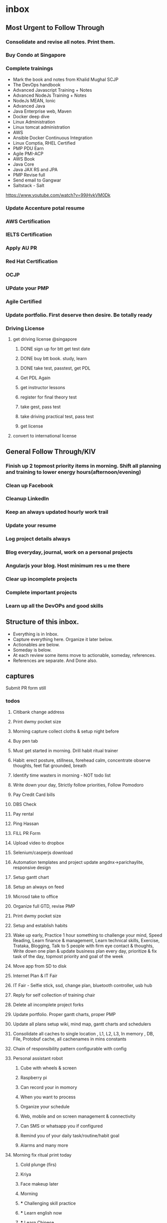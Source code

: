 * inbox

** Most Urgent to Follow Through

*** Consolidate and revise all notes. Print them.

*** Buy Condo at Singapore

*** Complete trainings
- Mark the book and notes from Khalid Mughal SCJP
- The DevOps handbook
- Advanced Javascript Training + Notes
- Advanced NodeJs Training + Notes
- NodeJs MEAN, Ionic
- Advanced Java
- Java Enterprise web, Maven
- Docker deep dive
- Linux Administration
- Linux tomcat administration
- AWS
- Ansible Docker Continuous Integration
- Linux Comptia, RHEL Certified
- PMP PDU Earn
- Agile PMI-ACP
- AWS Book
- Java Core
- Java JAX RS and JPA
- PMP Revise full
- Send email to Gangwar
- Saltstack - Salt
https://www.youtube.com/watch?v=99jHvkVM0Dk

*** Update Accenture potal resume
*** AWS Certification

*** IELTS Certification

*** Apply AU PR

*** Red Hat Certification

*** OCJP

*** UPdate your PMP

*** Agile Certified

*** Update portfolio. First deserve then desire. Be totally ready
*** Driving License
**** get driving license @singapore
***** DONE sign up for btt get test date
***** DONE buy btt book. study, learn
***** DONE take test, passtest, get PDL
***** Get PDL Again
***** get instructor lessons
***** register for final theory test
***** take gest, pass test
***** take driving practical test, pass test
***** get license
**** convert to international license



** General Follow Through/KIV

*** Finish up 2 topmost priority items in morning. Shift all planning and training to lower energy hours(afternoon/evening)
*** Clean up Facebook

*** Cleanup LinkedIn

*** Keep an always updated hourly work trail

*** Update your resume

*** Log project details always

*** Blog everyday, journal, work on a personal projects
*** Angularjs your blog. Host minimum res u me there

*** Clear up incomplete projects

*** Complete important projects

*** Learn up all the DevOPs and good skills



** Structure of this inbox.
  - Everything is in Inbox.
  - Capture everything here. Organize it later below.
  - Actionables are below.
  - Someday is below.
  - At each review some items move to actionable, someday, references.
  - References are separate. And Done also.
  

** captures



**** Submit PR form still

*** todos
**** Citibank change address 

**** Print dwmy pocket size 

**** Morning capture collect cloths & setup night before 

**** Buy pen tab  

**** Must get started in morning. Drill habit ritual trainer 

**** Habit: erect posture, stillness, forehead calm, concentrate observe thoughts, feet flat grounded, breath 

**** Identify time wasters in morning - NOT todo list 

**** Write down your day, Strictly follow priorities, Follow Pomodoro 

**** Pay Credit Card bills 

**** DBS Check 

**** Pay rental 

**** Ping Hassan 

**** FILL PR Form 

**** Upload video to dropbox 

**** Selenium/casperjs download 

**** Automation templates and project update  angdnx->parichaylite, responsive design 

**** Setup gantt chart 

**** Setup an always on feed 

**** Microsd take to office 

**** Organize full GTD, revise PMP 

**** Print dwmy pocket size 

**** Setup and establish habits 

**** Wake up early, Practice 1 hour something to challenge your mind, Speed Reading, Learn finance & management, Learn technical skills, Exercise, Trataka, Blogging, Talk to 5 people with firm eye contact & thoughts, Write down one plan & update business plan every day, prioritize & fix task of the day, topmost priority and goal of the week 

**** Move app from SD to disk 

**** Internet Plan & IT Fair 

**** IT Fair - Selfie stick, ssd, change plan, bluetooth controller, usb hub 

**** Reply for self collection of training chair 

**** Delete all incomplete project forks 

**** Update portfolio. Proper gantt charts, proper PMP 

**** Update all plans setup wiki, mind map, gantt charts and schedulers 

**** Consolidate all caches to single location , L1, L2, L3, In memory , DB, File, Protobuf cache, all cachenames in mins constants 

**** Chain of responsibility pattern configurable with config 

**** Personal assistant robot 

*****  Cube with wheels & screen 

*****  Raspberry pi 

*****  Can record your in momory 

*****  When you want to process 

*****  Organize your schedule 

*****  Web, mobile and on screen management & connectivity 

*****  Can SMS or whatsapp you if configured 

*****  Remind you of your daily task/routine/habit goal 

*****  Alarms and many more 

**** Morning fix ritual print today 

*****  Cold plunge (firs) 

*****  Kriya 

*****  Face makeup later 

*****  Morning  

*****  *** Challenging skill practice 

*****  *** Learn english now 

*****  *** Learn Chinese 

*****  Plan for personal project 

*****  Plan for office project 

*****  Plan for Urgent activities 

*****  Plan for errands you're gonna run today 

*****  GTD review 

*****  Topmost Priority 10 tasks of the day 

*****  Must -> eye contact, fixed gaze, forehead calm, still 

*****  All Business create action words 

*****  Learn business & investment 

*****  Fix schedules for Plan->Do->Check->Act 

*****  Office work -> Plan, Schedule, Do, Act 

*****  Plan email replies before typing, Draft, send 

*****  Explore Knowledge areas 

*****  Revise Pomodoro Day review 

*****  Once a day revise one good stuff/knowledge  

*****  Once a day work one big project 

*****  Finish 1 Book a week - skim 

**** errands
***** Print full next action list, start working, keep ticking it

***** [#A] Complete parichaylite project, blog
***** [#A] Learn linux admin, shell script, apache admin
***** [#A] Get SCJP Certified
***** [#E] Complete NANT video
***** [#A] Complete Python Django project
***** [#B] Complete nodejs project

***** Morning ritual
***** Raspserv for emacs VM

***** Fridge shelves

***** Headphones case

***** Ipod mini headphones

***** Laptop


***** DBS Cashline charges $80 call to DBS, check previous card charges, close cards
***** Review complete plan setup and print full
***** Print Daily reference, Keep in View list
***** Remember everyday till you are with these people

***** Aircon service 

***** Ipod mini headphones

***** Laptop

** xamarin xplat apps

** parichaylite

** all tutes

** MGW MY WebeApi and Angular interface

- Convert all the major modules to Json API, (add swagger if needed)
- Angularjs front end app
  - Use mimsgatewayapp
  - prefereably typescript
  - keep the module separate
  - ng controller hosts the front end only
  - print methods to call the api and print based on print templates
  - bootstrap mobile first
  - Major is lhs revamp and  SERP, MONOgraph, PIL pages.
  - Widget layouts can be chosen & configure to select modules.

- random capture on inbox. don't try to do all the organization here

- kuhu's water tub

- think thoroughly once and establish it well. saves time in long run

- Next action list for MGW MY Sprint

  - Reduce every task to 20 minutes slots

  - Collect all the templates that contain the method

  - Target the templates one by one

  - Setup Vnext

** http://members.optusnet.com.au/~charles57/GTD/gtd_workflow.html
** Checklists
*** Daily
**** A.M.
- wake up before 5:30 AM. Start your day like a winner. Be highly self desciplined.
- mobilize your body
- Gather
- Get out of the bathroom in Maximum 20 minutes flat.
- Complete your 90 minute high performance pomodoro in morning


- Wake up before 5:30 AM. Start your day like a winner. Be highly self desciplined.
- Wash face splash Eyes. Stretching for max 5 minutes.
- Collect: towel, soap, shampoo, toothbrush, toothpaste, facewash, dettol.
- Get Out of Bathroom in maximum 20 minutes. Don't waste your time in bathroom and in getting ready.
- Nature's call, wash face, hair, bath, wash face.OUT
- Face cream. Get ready.
- Kriya, Jal
- Collect: underwear, shirt , pants, belt, hair gel + blowdry hair
- Collect: mobile, IDs, Keys, Purse/Wallet, Specs
- Collect: kada, watch, socks, hanky, tissues
- Do: Breakfast, Vitamins/supplements
- Read news, mark for long study.  Technical, Business, World News.
- Reading pomodoro.

- Morning Ritual
  - Wide awake before 5:30 AM:
  - Wash face splash Eyes:
  - Stretching for 5 minutes:
  - Water:
  - Nature's Call(max 10 min):
  - Brush:
  - Bath 10min:
  - Face cream get ready in 5 min:
  - Kriya (30-40 min):
  - Ready for office: 5 min (underwear, shirt , pants, belt, hair gel + blowdry hair, mobile, ID, Key, Purse, Specs, kada, watch, socks, hanky, tissue, vitamins)
  - Breakfast: 10 min
  - B. Complex/Vitamin C/Fish oil:
  - Travel to office: ~65 min

- Finish up 2 topmost priority items in morning. Shift all planning and training to lower energy hours(afternoon/evening)
- Practice 1 hour something to challenge your mind, 
- Speed Reading, 
- Learn finance & management, 
- Learn technical skills, 
- Exercise, 
- Trataka, 
- Blogging, 
- Talk to 5 people with firm eye contact & thoughts, 
- Write down one plan & update business plan every day, 
- Plan your day, pen it down
  - task of the day
  - topmost priorities
  - goal of the week 


- Reading pomodoro
  - Steps
    - Scanning
    - Skimming
    - Deep Diving
    - Tip Tapping
  - Techniques
    - Eye Span
    - Flash cognition
    - Observe the thought
    - Watchout action words. Picture & move fast.
- tech update 20 Min.
  - Skim through feedly
  - Skim through News
- learn new tech
  - Watch video. Make notes
  - Implement
- practice
- revise
**** P.M.

***** Evening ritual
      - Wash Face
      - Shave/Trim Hair
      - Wash Head
      - Bath
      - Hair Oil
      - Wash Face, Hands
      - Kriya
      - Dinner
      - Play with Kuhu
      - Learn/Read something new 30min.
      - Write to Journal & Blog

**** During the Day
     - Sit upright. Walk proactive. Speak assertive. Spine erect.
     - Trataka (Stillness. Watch the mind. Watch the breath.)
     - Radiate confidence, assertiveness, command and success
     - Be action oriented, results producing, outcome focussed. Achieve your goals on day to day basis. Don't waste your life in only getting ready all the time.
     - Reveiw all tech news
     - Speed reading pomodoro
     - Focus training pomodoro
     - Learn something new today for 1 hr.
     - Converse minimum 3 people & min. 5 minutes with fixed eye contact
     - Journal & Blog
     - Wash cloths. Put cloths to dry

*** Weekly


**** Sunday

- Iron cloths
- Revise one core technical skill complete
- Read
- Learn something new
- Practice something new. Make notes.

**** Monday

**** Tuesday

**** Wednesday

**** Thursday

**** Friday




*** Monthly


** DWMY Checklist
*** Daily
**** AM
***** Checklist
 Wake up before 6 AM. Start your day like a winner. Be highly self desciplined.
 Wash face splash Eyes. Stretching for max 5 minutes.
 Get Out of Bathroom in maximum 20 minutes.
 Nature's call, wash face, hair, bath, wash face.OUT
 Face cream. Get ready.
 Kriya
 Jal
 Dress for success. Look more su. underwear, shirt , pants, belt, hair gel + blowdry hair
 mobile, IDs, Keys, Purse/Wallet, Specs
  kada, watch, socks, hanky, tissues
 Breakfast, Vitamins/supplements
 Read news, mark for long study.  Technical, Business, World News.
 Reading pomodoro.

*** If this then that rules list
** DWMY Compiled
*** Daily
**** AM
- Wake up 5:00 AM. Just get up from bed. Do something stimulating.
- Start your day like a winner. Be highly self desciplined.
- Concentrate on the experience of life. Blink only if you have to. Do only this - still & firm.
- Wash face. Splash eyes. Drink water.
- Get Out of Bathroom in maximum 20 minutes.
- Take a cold plunge as early as possible. 
- Nature's call(defer it if takes more than 10 minutes), wash face, hair, bath, wash face.OUT
- Was Face. Cream. Get ready.
- Kriya, Jal
- underwear, shirt , pants, belt, hair gel + blowdry hair
- mobile, IDs, Keys, Purse/Wallet, Specs
- kada, watch, socks, hanky, tissues
- Breakfast, Vitamins/supplements
- First half of the day is most important, do not waste any minute. Get into work mindset ASAP.
- Practice/learn/read 1 hour something to challenge your mind. Mathematics. Or something that stretches your mind.
  - Mathematics
  - English or other language
  - Something very technical or requiring decision.
- 80% of success at a task is in showing up. Just get started. If not actually performing, think for it, write or type it out.
- Finish up 2 topmost priority items in morning. Shift all planning and training to lower energy hours(afternoon/evening)
- Speed Reading at least 10,000 words a day. 100 pages.
- Learn finance & management, 
- Learn technical skills, 
- Exercise, 
- Trataka, 
- Blogging, 
- Talk to 5 people with firm eye contact & thoughts, 
- Write down one plan & update business plan every day, 
- Plan your day, pen it down
  - task of the day
  - topmost priorities
  - goal of the week
- Morning must do(s)
  - Wake up an Hour Early
  - Visualize. Enjoy the quiet and take some time to map out your day. 
  - Eat breakfast.
  - Finish one most challenging task in morning. Use the first half effectively.
  - Motivational mantra: dig deep and find out what inspires you. Recite it. Breathe & relax.
  - Workout
  - Pack snacks
  - Toss out some irrelevant stuff to dustbin.
  - Go to be early.
  - Silence. Waking up early offers you opportunities that few get to enjoy – 
watch the sun rise, hear the sound of birds chirping, and just be still. 
We are always on the move. Sit and enjoy the morning calm.


- Habit Plan
  - Create a routine, stick to it (15 min -xxx, yyy)
  - Keep the first half of the day for most important/toughest tasks.
  - Workout & Meditate
  - Give a head start to tomorrow - today
  - Schedule time for revenue generating activities
  - Keep a track of your progress
  - Refresh yourself with quality family time. Have total vaction time.
  - Encourage team to provide solutions not problems.
  - Segregate each day for separate business activity
  - Continue Learning

- Must do(s)
  - Read
  - Exercise
  - Chart out the day
  - Take regular feedback
  - Don't pretend to be busy
  - Learn to say 'no'. Have a Not To Do list.
  - Hire people with superior skills.
  - Be charitable
  - Sleep well

- Read all business news. Mark action words & names.
- Technical, World, Local News review.
- GTD Inboxing
- GTD Review
- Plan for the day
  - Plan personal projects
  - Plan Office/Work projects
  - Plan Unplanned/Urgent and Errands you're gonna run today.
  - Set priorities for the day.
- Complete your 90 minute high productivity session by 8AM.

***** References
- Techniques Checklist
  - Sit upright with spine erect.
  - Relax your forehead, still. Fixed gaze. Focus your energies at mast of your head. Observe breath.
  - Actively control the body, mind, speech. Keep your energies focused and at peak of your performance. 100%.
  - 60 seconds of 100% performance in every minute.
  - Stillness
  - Control, Power and Authority
  - You're always beyond your body. Concentrate on thought. Observe your energies communicating.
  - Learn to listen. Observe a part of your day in total silence. Speak only on purpose. Recognize when it has all been said.
  - Stoical Mind
  - Mindfullness, Awareness
  - Observe your breath
  - Communication
  - Concentration
  - Vision, Direction, Leadership
  - Politial, Cultural, Environmental awareness
  - Be absolutely comfortable within your body, mind, energies and soul.
  - Spontaneity
  - Clarity

- Not to Do Checklist
Do not let ticks on eyes/forehead/face.
Do not fidget/shake your legs.
Do not be lazy/drowsy in name of being relaxed.
Do not dissync your breath.
Do not be absent minded. Feel the surroundings. Be aware of everything around you.
Do not let stress/emotion reflect on your face.
Do not stress eyes or keep them lazy/closed. Keep eyes open, relaxed look upwards.
Do not sit in wrong/lying/lazy posture.
Do not let life energies to get depleted.
Do not waste time of your life on purposeless activities. Always plan and follow through.

- References 1
Start your day like winner.  Be absolutely self desciplined.
Do everything consciously. Track every moment. If you rest - do it consciously.
Develop a psychology of motion. Be spontaneous & relentless.
Eyes wide awake. Look upward. Fixed gaze. Forehead relaxed.
Reflect calmness from face. Face fully controlled, Vibrant.
Stay proactive from energies and body language.
Spine erect. Stillness. Stoical mind, expressionless face.
Feet flat firm on ground - no fidgeting.
Project your energies proactively. Assertive body language, speech and outcome focused.

- References 2
Focus & Concentration ritual
Trataka, Stillnes, Silence, Observe your mind, observe your breath.
Zen Focus
Always plan your day. Write down your mind.
Remember only 20% of your actions result in 80% of results that matter
Develop a habit of motion. Spontaneous, relentlessness.
Always ask yourself- where I am? Where I wan to go? What are  the priorities? Start with why, then how, then what of a task.
However huge your plan is - ask yourself and write down on paper -> "What is the NEXT PHYSICAL UNIT OF ACTION I must take?
Stop thinking & start doing. Just Begin. Start working on what you got to do even if it looks like trivial/mundane at start. You'll pick up. 
Cultivate a "Let’s go and take a look!" attitude
Fruit,Cider vinegar,Vitamins,Water,Exercise,Observe breath,Stillness,F.A.C.E.H.S,Proactive Attitude,Demand only the best.
Close the loop.  Ask yourself -Is everything all right? Update others also and put a proper closure to all your actions

***** Checklist
 GTD Pomodoro
 Capture -> Inbox all captures. Mind sweep.
 Clarify, Organize
 Map out your day. live on purpose. 10 most important tasks of the day. Top 5 areas of focus for the day.
 Start the day with 90 minutes on most important & most challenging Task of the Day.

**** Not to Do Checklist 
 Do not let ticks on eyes/forehead/face.
 Do not fidget/shake your legs.
 Do not be lazy/drowsy in name of being relaxed.
 Do not dissync your breath.
 Do not be absent minded. Feel the surroundings. Be aware of everything around you.
 Do not let stress/emotion reflect on your face.
 Do not stress eyes or keep them lazy/closed. Keep eyes open, relaxed look upwards.
 Do not sit in wrong/lying/lazy posture.
 Do not let life energies to get depleted.
 Do not waste time of your life on purposeless activities. Always plan and follow through.


**** Techniques Checklist
 Trataka. Fixed gaze.
 Stillness
 Control, Power and Authority
 Stoical Mind
 Mindfullness, Awareness
 Synchronize your breath
 Communication
 Concentration
 Concentrate on thought, communicate with energies
 Vision, Direction, Leadership
 Politial, Cultural, Environmental awareness
 Be absolutely comfortable within your body, mind, energies and soul.
 Spontaneity
 Clarity

**** Morning
GTD Pomodoro
Capture -> Inbox all captures. Mind sweep.
Clarify, Organize
Map out your day. live on purpose. 10 most important tasks of the day. Top 5 areas of focus for the day.
Start the day with 90 minutes on most important & most challenging Task of the Day.
**** PM
Learn something new. Make notes for tomorrow.
Focus & Concentration pomodoro
Memory training pomodoro
Journal the progress of the day
Do a mind sweep. Type your mind.
Review appointments

**** Over the day
 Every 90 minutes practice a 5 min. nothingness drill.
 Practice a new knowledge. 60 min.
 Observe your body, position it still, proactive, erect, relaxed and proactive. 
 Keep your energy shield charged. Focussed on mast of your head. Follow through your goals each moment.
***** During the Day
 - Personal Projects (2-4h)
   - Plan
   - Do
   - Check
   - Act
 - Office Projects (4-6h Max)
   - Plan
   - Do
   - Check
   - Act
 - Explore information in knowledge areas
 - Revise One Technical Knowledge area
 - Skim through 1 book

 - General Guidelines
   -Limit fcebook/internet/TV time to max 30 min.
   - Exercise
   - Stop sugar/caffeine intake
   - Read daily
   - Every 90 minutes practice a 5 min. nothingness drill. Restart it until full 5 min. is performed.
   - Practice a new knowledge. 60 min.
   - Observe your body, position it still, proactive, erect, relaxed and aware/alert.
   - Keep your energy shield charged. Focussed on mast of your head. Live every moment on purpose - follow through your goals.
***** Checklist
 Learn something new. Make notes for tomorrow.
 Focus & Concentration pomodoro
 Memory training pomodoro
 Recap the day. Capture. Mind sweep.

**** Good Night Checklist
- Drink water. Eat fruit/cucumber if necessary. Or drink milk. Take some dry fruits. 
- Recap the day. Capture. Mind sweep. 
- Journal something learnt over the day. 
- GTD Inboxing

*** Weekly

**** SUN
 Inbox all captures. Clarify. Organize. Full GTD Review.
 Wash clothes. Iron clothes.
 Shave, Nose Trim, 

 
**** MON
 Wash Cloths


 
**** TUE
Vegetarian diet


**** WED
 Shave
 Wash Cloths

**** THU

 
**** FRI
 Wash Cloths



**** Saturday
-  Go for a long walk at 5 AM today 
- Wake up at 5. Complete daily ritual by 6:15
- Early morning walk

***** GTD weekly review
      - empty mobile phone inboxes
	- pictures -> digital refsys/memories
	- voicememo/recordings -> inbox
	- sms -> inbox
	- voicemail -> inbox
      - empty other 'capture' in-baskets
	- loose papers in bag -> inbox
	- loose papers in pockets -> inbox
	- loose paers in walet -> inbox
	- loose papers on desk -> inbox
      - empty digital in-basket
	- personal URLs -> digital refsys
	- work URLs -> digital refsys
	- notes/reminders -> inbox
	- 
      - e-mails
	- If important & must incubate -> print
	- move to mail archive folder
      - check calendars
	- Gather all loose & digital appointments data
	- Sync the appointments
	- Review previous week -> inbox
	- review upcoming 2 weeks -> inbox
      - reviw upcoming 2 weeks in tickler -> inbox
      - mindsweep -> inbox
      - review Active Projects List
	- check every project
	  - Each project must have more than 1 "Next Action"
	  - "trash" finished/obsolete project
	  - move to someday/maybe if no longer adds value
      - review Someday/Maybe list
	- check each item
	  - transform 3 to projects
	  - delete if no longer adds value
	  - move to specialized folder if applicable
      - review reference system index
	- check each item
	  - create a project if required
	  - create a someday/maybe if required
      - review project support material -> inbox
      - review and update other lists
	- this weekly review checklist
      - select from read/review stack -> inbox
      - empty inbox
	- Process
	- Organize
      - prune "Next Action" list
	- check each item
	  - be specific: Very Next, Most value add, Next Physical Action
	  - granularity: no tiny actions, no projects!
	  - actionability: "you" Must Do/Should Do/Can Do/Want to Do?
	  - 20 minute rule: promodoro ready
	  - form: short. start with action word
	  - ASAP? or: tickler or: calendar or: refsys?
	  - archive finished actions to "Done"
	  - move stale items to someday/maybe
	  - rephrase unattractive items
	  - toss items you are not going to do
	  - move some items to Project or Someday/Maybe
      - Check & replenish Office & GTD supplies
      - Organize Desk, Drawers, Refsys etc.
      - read and re-read inspiration
	- affirmations
	- goals
	- motivation reference lists
	- success logs
	- wisdom quotes
	- misc. notes
      - reward yourself for successful weekly review!


***** GTD Captures
      - Capture
	- Get things out of your head write them on to paper.
	- Collect any other notes lying stray
	- Process: Actionable? Someday/Maybe? Reference? Support Material? Trash!
      - Reflect on last week
	- Did I get everything done?
	- If not why?
      - Review next week
	- What commitments do I have?
	- What preparation do I need to do?
	- How much (sensibly) can I do in 10 hours day?
	- Allocate things from monthly goals/tasks into weekly
	- Make sure thre is a reasonable balance between Key areas of focus
      - Review next 4 weeks
	- What events are in there. Do I need to add anything?
      - Review Goals/Projects 








*** Monthly
**** 1'st to 10th of the Month
Put some money into savings account
Pay household expenses. Save for children.
Pay Phone Bill
Pay Electricity Bill
Pay Credit card Bills
Pay Rental
- Pay Rental/House installment
- Pay Credit Card Bills
- Pay Electricity Bill
- Pay Internet Bill
- Transfer to Savings
- Pay to Monika household expenses
- Top Up Travel Card
- Organize personal budget



**** 10th to 20th of the Month

**** 20th to 31st of the Month
Go for Hair Cut
Facial massage, steaming, mask, Leg hair removal.


*** References

**** Must do checklist
- Spine erect. Sit proactive. Feet flat firmly grounded. Observe your breath. Observe your mind.
- If you really concentrate, everthing goes perfect. Keep on a royal calm and concentrate.
- Forhead relaxed. Concentrate on forehead. Stillness. Control your physiology.
- Switch off your mind at your will. Mindfullness.
- Sit upright. Walk proactive. Speak assertive. Spine erect.
- Trataka (Stillness. Watch the mind. Watch the breath.)
- Radiate confidence, assertiveness, command and success
- Be action oriented, results producing, outcome focussed. Achieve your goals on day to day basis. Don't waste your life in only getting ready all the time.
- Start your day like winner.  Be absolutely self desciplined.
- Do everything consciously. Track every moment. If you rest - do it consciously.
- Develop a psychology of motion. Be spontaneous & relentless.
- Eyes wide awake. Look upward. Fixed gaze. Forehead relaxed.
- Physiology: Control your face totally. Radiate charisma and success from it. Radiate intense calmness from face.
- Stay proactive from energies and body language.
- Spine erect. Stillness. Stoical mind, expressionless face.
- Feet flat firm on ground - no fidgeting.
- Project your energies proactively. Assertive body language, speech and outcome focused.
- Tame your body. Tame the mind.
- Topmost Priority: your health - keep it healthy. Completely comfortable within yourself.
- Topmost Technique: self-descipline. Command a total control over this human being you own.

**** Not to Do Checklist
Do not let ticks on eyes/forehead/face.
Do not fidget/shake your legs.
Do not be lazy/drowsy in name of being relaxed.
Do not dissync your breath.
Do not be absent minded. Feel the surroundings. Be aware of everything around you.
Do not let stress/emotion reflect on your face.
Do not stress eyes or keep them lazy/closed. Keep eyes open, relaxed look upwards.
Do not sit in wrong/lying/lazy posture.
Do not let life energies to get depleted.
Do not waste time of your life on purposeless activities. Always plan and follow through.

**** Techniques Checklist
Learn to listen. Observe a part of your day in total silence. Speak only on purpose. Recognize when it has all been said.
Trataka. Fixed gaze. Forehead relaxed. Mouth relaxed. Focus is at the mast of your head.
Spine erect. Sit active.
Stillness
Control, Power and Authority
Stoical Mind
Mindfullness, Awareness
Observe your breath
Communication
Concentration
Concentrate on thought, communicate with energies
Vision, Direction, Leadership
Politial, Cultural, Environmental awareness
Be absolutely comfortable within your body, mind, energies and soul.
Spontaneity
Clarity


**** Techniques checklist 1
Focus & Concentration ritual
Trataka, Stillnes, Silence, Observe your mind, observe your breath.
Zen Focus
Always plan your day. Write down your mind.
Remember only 20% of your actions result in 80% of results that matter
Develop a habit of motion. Spontaneous, relentlessness.
Always ask yourself- where I am? Where I wan to go? What are  the priorities? Start with why, then how, then what of a task.
However huge your plan is - ask yourself and write down on paper -> "What is the NEXT PHYSICAL UNIT OF ACTION I must take?
Stop thinking & start doing. Just Begin. Start working on what you got to do even if it looks like trivial/mundane at start. You'll pick up. 
Cultivate a "Let’s go and take a look!" attitude
Fruit,Cider vinegar,Vitamins,Water,Exercise,Observe breath,Stillness,F.A.C.E.H.S,Proactive Attitude,Demand only the best.
Close the loop.  Ask yourself -Is everything all right? Update others also and put a proper closure to all your actions


**** PR form

***** Page 1

  - G6186095P
  - Amit Kumar Thakur
  - Indian
  - Hindu
  - Vill- Kargi, P/o- Banjarawala, Dehradun, Uttarakhand, India
  - 03/06/1982
  - Vill- Kargi, P/o- Banjarawala, Dehradun, Uttarakhand, India
  - Married
  - Senior Software Engineer
  - 5200
  - Bachelor of Technology (Computer Science & Engineering) 2001-2005
  - DIT Dehradun, Under Uttar Pradesh Technical University, Lucknow
  - 00, 00, 01
  - Passport N: G1875270
  - 08/03/2007 Bareilly
  - 07/03/2017
  - #13-260, Block-654, Senja Road, Singapore - 670654
  - 91319851


***** Page 2

  - ** 2015  to ** 2016
    - Project Management Professional
  - Nov 2013 - Nov 2013
    - IT DE-505S-1 Solve Software Design Problems Using Patterns
    - NICF, ISS, National University of Singapore
    - Full Time
  - Nov 2013 - Nov 2013
    - IT DE-403S-1 Develop Technical details design
    - NICF, ISS, National University of Singapore
    - Full Time
  - 25/10/2001 to 25/07/2005
    - Bachelor of Technology (Computer Science & Engineering)
    - DIT Dehradun Under Uttar Pradesh Technical University, Lucknow
    - Computer Science & Engineering (Full-Time)
  - 31/05/1999 to 31/05/2000
    - Intermediate (12th Std) (Physics, Chemistry, Mathematics, English)
    - SGRR Public School Bombay Bagh Dehradun
    - Physics Chemistry, Mathematics, English (Full Time)
  - 31/05/1997 to 31/05/1998
    - Matriculation (10th Std)
    - SGRR Public School Bombay Bagh Dehradun
    - Science Stream (Full Time)
  - 15/07/2004 to 16/08/2004
    - Edge Detection Algorithms Study and Implementation
    - IRDE (D.Dun. India) Ministry of Defence India
    - Industrial training
  - 15/05/2004 to 14/06/2004
    - Summer Training
    - Bharat Sanchar Nigam Ltd. (D.Dun India)
    - Industrial Training
  - 07/02/2005 to 19/02/2005
    - .Net Technology 3 day short term training
    - Indian Society for Technical Education (D.Dun India)
    - Full Time
  - 1/Feb/1998 to 30/April/1998
    - Computer Hardware
    - Lal Bahadur Shashtri Training Institute (D.Dun India)
    - Full Time


  - Achievements
    - Designing & development of modules and functionalities for eMIMS cloud, eMIMS Desktop Australia, eMIMS Administration Module (Web), MIMS Gateway Admin, MIMS Gateway New Zealand, Malaysia, Singapore, Philippines projects.
    - Migration of Faculty of Arts & Social Sciences, National University of Singapore Website to new template and NUS branding guidelines. Development of various web applications, software for FASS NUS.
    - Revamp of Ernst & Young GSS Connect portal to new Ernst & Young Branding Guidelines. Development of Intranet Applications.
    - Hands on experience on various Government Sector Projects on Portal, web applications like Uttarakhand Fores (Govt. Of India), SIPF Rajasthan, IGRS Madhya Pradesh.


  - Work Experience
    - 02/Jul/2012 to Present
      - MIMS Pte. Ltd. (Former UBM Medical Asia Pte. Ltd.) , 438A Alexandra Road, Alexandra Technopark # 04 - 01/02, Singapore 119967.
      - Senior Software Engineer (Module Lead)
      - Development of Modules, Widgets and Functions for MIMS Gateway, MIMS, NewZealand, Malaysia, Singapore, Philippines, eMIMS Australia)
      - $5200
    - 22/Sep/2008 to 30/Jun/2012
      - Cambridge Solutions Pte. Ltd. (XChanging Asia Pte. Ltd.)
      - 13 International Business Park, #06-01, Jurong East, singapore - 609932
      - Senior Software Engineer
      - Development and maintenance of Applications, Websites for National University of Singapore )
      - $3852
    - 12/May/2008 to 19/Sep/2008
      - Ernst & Young Global Shared Services, Bangalore, Karnataka, India
      - Web Developer (Intranet Web Applications & Websites)
      - $750
    - 12/Nov/2007 to 04/May/2008
      - OneApps Enterprise Tech. Pvt. Ltd.
      - Web Developer
      - $580
    - 22/Sep/2006 to 15/Sep/2007
      - Geo Data Sys, Dehradun, Uttarakhand, India
      - Web Developer
      - $375
    - 24/Aug/2005 to 15/Feb/2006
      - IBM Daksh Gurgaon
      - Specialist Customer Support
      - $250
 


  


***** Page 3

  - Project Management Institute
    - Certified Project Management Professional

  - Addresses

    - *** 2016 to Present
      - #13-260, Block 654, Senja Road, Singapore - 670654

    - May 2010 to ** 2016

      - #07-51, Block-351, Clementi Ave-2, Singapore 120351

    - Oct 2008 to April 2010

      - #03-421, Block-305, Clementi Ave - 4, Singapore - 120305

  - Family

    - Late Sh. Govind Singh Thakur

      - M
      - 21/06/1960
      - Dehradun
      - Indian
      - -na-
      - -na-
    - Mrs. Pushpa Thakur
      - F
      - 15/06/1964
      - Dehradun
      - Indian
      - Dehradun
      - House Wife
    - Anupama Thakur
      - Sister
      - F
      - 18/08/1985
      - Dehradun
      - Indian
      - Ponta Sahib
      - Teacher
    - Sumit Thakur
      - Brother
      - M
      - 25/09/1986
      - Dehradun
      - Indian
      - Dehradun
      - Senior Software Engineer
 

**** gtd workflow
  Captures draft => notebook
  Project structure & map => org files
  Higher level gtd => org files

**** Business plan

***** Edu Hub

****** Library

****** Reading rooms

****** Personal Study Desks

****** Children toy library

****** Children educational guidance

****** Subscription based tuition joints: Pay for what you learn 

****** Hourly classroom contracts with instructors.

***** Shopping hub

****** Shopping website

****** Bulk purchase contracts and retailing strategy
  Sellers can sign up bulk sale contracts with our website to offer bulk order agreement.
  Shopping hub's margin is decided on bulk order.
  Sale to all buyers is only finalized if decided number of orders are met.
  For self collect deals, the deals are finalized through Shopping hub tokens. The deal price is applicable.

****** Door to Door delivery and logistics department
  Company offers door to door delivery and shipping facility in locations.
  Various other logistics partners also offer shipping facility. Seller can arrange their personal delivery also.
  Sellers can sign shipping package for bulk shipping of any sale item. Sellers can thus offer competitive prices to their prospective buyers.
  Logistics department is responsible for shipping and delivery of the items to buyers.


***** Mind body soul fitness club

****** Multi facility Gym with timed sessions
  HIIT, Tabata, Weight Lifting trainings.


******* Free flow of drinks. Shower equipped with Blowers, Shampoo, body wash.

******* Towels are provided on arrival. Drop them into for wash drop box.

******* Locker facility for members while exercising.

******* Swimming pool. Sauna/steam

******* Newspapers, magazines, music & resting area.
******* Separate rooms for Timed Sessions.
****** Timed Yoga training sessions.
  We have a certified yoga trainer.
  Also have planned advanced meditation training sessions for high performance
  mind, body training.

****** Buffet facility open for Mind Body Sould hub club members.

  Family 4 course mealsets available.
  Highly conducive and organized family dining environment.
  Family get together activities and games.
  Diet recommendations for each age group.

****** Productivity training courses & sessions 

******* Memory Training

******* Focus Training

******* Speed Reading Training

****** High Intensity daily rituals for top achiving performers
  Morning Rituals
  Day Kick Start Rituals
  Day Performance Checklists
  Evening Rituals
  Good Night Rituals

****** Dance and rumba sessions

****** Swimming pool, spa and Jacuzzi
  Thorough detox and getting you mentally and physically ready for the upcoming month.

** Actionable
*** calls

*** active projects

**** Learn Xamarin & Create Apps

**** Amazon AWS Certification
***** Next Action
 Watch full video again
 Read through full amazon cloud book, prepare notes

***** Review full Amazon books
***** Sign up for Krypton
**** stay focussed. Stay focussed now.
**** Reduce everything down to next action level. Steady focussed continue work on actionables. You have no moment to waste.
**** Project blogs import from allmyjournals,
*****  complete parichaylite
      - Framework from angdnx
      - bootstrap
      - token auth
      - controllers & data schema from parichaylite
      - sqlite / mongo/ azure storage providers
      - mobile optimized
      - async await
      - test cases
      - docker
      - continuous integration gulp build
	- package bundle
	- deploy config


**** Daily reference list from todoist, wunderlist
**** errands, tickers can be in any.do
**** Python app
 Google calendar to sync with gant chart
 plan your one day schedule, copy it to weeks or months for schedule generation. separate calendar.
 Gantt chart plan sync to Google Calendar.
 Create new google calendar for each project.
**** [#A] Get AWS Certified
**** [#A] Get Good GMAT Score
**** [#A] Apply PR
 Download form fill it
 Collect documents
 Complete the form filling
 Fix appointment
 Collect HR letter
 Submit form

**** Review GTD Full
***** [#B] Skim through gtd
**** [#B] Parichaylite setup system (macpro)
***** Import domain classes, controllers - parichaylite
**** [#B] Skim through amazon books
**** Learn Node.js

**** Review Pomodoro
**** TODO Pass MBA from to a top 10 business school
**** TODO Up and running with django, python
       
**** TODO Complete bootstrap tutorial
	   
**** TODO Complete Python Tk and QT tutorials

**** DWMY App

  - .Net core rc2
  - Bootstrap mobile first
  - syncs to google calendar
  - Xamarin Android & IOS
      
*** Consolidate all todo lists, Ref Sheets (wunderslist, remember the milk, simplenote, evernote, notebooks, diaries etc)
*** What you should remember

 You're in deep load of sh*. Have some self respect. Even the last man standing is called on a dinner you're selectively left out. You're looked down upon.

 Get some self respect, get out of this sh* at any cost.
 For Am* I we don't really have any other option as of now.  Fairness, honesty ? really?
*** Amazon AWS Certification
**** Review full Amazon books
**** Sign up for Krypton

*** TODO Pass AWS Certification

**** Complete the udemy video course
**** TODO Complete AWS tutorial
**** Signup for exam
**** Read the whitepapers
**** Create notes, mindmap

*** TODO Pass IELTS Exam
     
*** TODO PMI ACP Certification
**** Fill in the form
**** Download manual, read it, create mind map and notes
**** Fill in the form submit it
**** Watch video course, Read book, make notes & mind maps
**** Signup for exam and take the exam
       
*** TODO You must be writing your destiny rather than being r*p*d by people who rather hate you
 - Doesn't feel right sitting specifically facing the back.
 - Doesn't feel right when everyone must ride the train to their future and you are specifically sit at floormat.
 - Doesn't feel right when everyone must get upgrades while you drag on the rejected equipment since the very first day.
 - It didn't work for them since the very first day. Do not know why you are even here.
 - The first and foremost goal is to get out of this humiliating position.

*** TODO You must be writing your destiny rather than being r*p*d by people who rather hate you
 - Doesn't feel right sitting specifically facing the back.
 - Doesn't feel right when everyone must ride the train to their future and you are specifically sit at floormat.
 - Doesn't feel right when everyone must get upgrades while you drag on the rejected equipment since the very first day.
 - It didn't work for them since the very first day. Do not know why you are even here.
 - The first and foremost goal is to get out of this humiliating position.

    [2016-04-13 Wed]
    [[file:~/Documents/src/atksv/inbox.org::*Clean%20new%20house%20before%20move%20in][Clean new house before move in]]


 Dear Sir,

 I would request a Medical leave today as I am not feeling well. I caught cold and flu somewhere.  

 Went to doctor yesterday thought it would be fine by morning but I think I won't be able to sit comfortably in office so I would take rest.

 I am reachable on my handphone +65-91319851 and Skype.

 Best Regards,
 AmitPython, J

**** Page 1

 - G6186095P
 - Amit Kumar Thakur
 - Indian
 - Hindu
 - Vill- Kargi, P/o- Banjarawala, Dehradun, Uttarakhand, India
 - 03/06/1982
 - Vill- Kargi, P/o- Banjarawala, Dehradun, Uttarakhand, India
 - Married
 - Senior Software Engineer
 - 5200
 - Bachelor of Technology (Computer Science & Engineering) 2001-2005
 - DIT Dehradun, Under Uttar Pradesh Technical University, Lucknow
 - 00, 00, 01
 - Passport N: G1875270
 - 08/03/2007 Bareilly
 - 07/03/2017
 - #13-260, Block-654, Senja Road, Singapore - 670654
 - 91319851


**** Page 2

 - ** 2015  to ** 2016
   - Project Management Professional
 - Nov 2013 - Nov 2013
   - IT DE-505S-1 Solve Software Design Problems Using Patterns
   - NICF, ISS, National University of Singapore
   - Full Time
 - Nov 2013 - Nov 2013
   - IT DE-403S-1 Develop Technical details design
   - NICF, ISS, National University of Singapore
   - Full Time
 - 25/10/2001 to 25/07/2005
   - Bachelor of Technology (Computer Science & Engineering)
   - DIT Dehradun Under Uttar Pradesh Technical University, Lucknow
   - Computer Science & Engineering (Full-Time)
 - 31/05/1999 to 31/05/2000
   - Intermediate (12th Std) (Physics, Chemistry, Mathematics, English)
   - SGRR Public School Bombay Bagh Dehradun
   - Physics Chemistry, Mathematics, English (Full Time)
 - 31/05/1997 to 31/05/1998
   - Matriculation (10th Std)
   - SGRR Public School Bombay Bagh Dehradun
   - Science Stream (Full Time)
 - 15/07/2004 to 16/08/2004
   - Edge Detection Algorithms Study and Implementation
   - IRDE (D.Dun. India) Ministry of Defence India
   - Industrial training
 - 15/05/2004 to 14/06/2004
   - Summer Training
   - Bharat Sanchar Nigam Ltd. (D.Dun India)
   - Industrial Training
 - 07/02/2005 to 19/02/2005
   - .Net Technology 3 day short term training
   - Indian Society for Technical Education (D.Dun India)
   - Full Time
 - 1/Feb/1998 to 30/April/1998
   - Computer Hardware
   - Lal Bahadur Shashtri Training Institute (D.Dun India)
   - Full Time


 - Achievements
   - Designing & development of modules and functionalities for eMIMS cloud, eMIMS Desktop Australia, eMIMS Administration Module (Web), MIMS Gateway Admin, MIMS Gateway New Zealand, Malaysia, Singapore, Philippines projects.
   - Migration of Faculty of Arts & Social Sciences, National University of Singapore Website to new template and NUS branding guidelines. Development of various web applications, software for FASS NUS.
   - Revamp of Ernst & Young GSS Connect portal to new Ernst & Young Branding Guidelines. Development of Intranet Applications.
   - Hands on experience on various Government Sector Projects on Portal, web applications like Uttarakhand Fores (Govt. Of India), SIPF Rajasthan, IGRS Madhya Pradesh.


 - Work Experience
   - 02/Jul/2012 to Present
     - MIMS Pte. Ltd. (Former UBM Medical Asia Pte. Ltd.) , 438A Alexandra Road, Alexandra Technopark # 04 - 01/02, Singapore 119967.
     - Senior Software Engineer (Module Lead)
     - Development of Modules, Widgets and Functions for MIMS Gateway, MIMS, NewZealand, Malaysia, Singapore, Philippines, eMIMS Australia)
     - $5200
   - 22/Sep/2008 to 30/Jun/2012
     - Cambridge Solutions Pte. Ltd. (XChanging Asia Pte. Ltd.)
     - 13 International Business Park, #06-01, Jurong East, singapore - 609932
     - Senior Software Engineer
     - Development and maintenance of Applications, Websites for National University of Singapore )
     - $3852
   - 12/May/2008 to 19/Sep/2008
     - Ernst & Young Global Shared Services, Bangalore, Karnataka, India
     - Web Developer (Intranet Web Applications & Websites)
     - $750
   - 12/Nov/2007 to 04/May/2008
     - OneApps Enterprise Tech. Pvt. Ltd.
     - Web Developer
     - $580
   - 22/Sep/2006 to 15/Sep/2007
     - Geo Data Sys, Dehradun, Uttarakhand, India
     - Web Developer
     - $375
   - 24/Aug/2005 to 15/Feb/2006
     - IBM Daksh Gurgaon
     - Specialist Customer Support
     - $250
 


  


**** Page 3

 - Project Management Institute
   - Certified Project Management Professional

 - Addresses

   - *** 2016 to Present
     - #13-260, Block 654, Senja Road, Singapore - 670654

   - May 2010 to ** 2016

     - #07-51, Block-351, Clementi Ave-2, Singapore 120351

   - Oct 2008 to April 2010

     - #03-421, Block-305, Clementi Ave - 4, Singapore - 120305

 - Family

   - Late Sh. Govind Singh Thakur

     - M
     - 21/06/1960
     - Dehradun
     - Indian
     - -na-
     - -na-
   - Mrs. Pushpa Thakur
     - F
     - 15/06/1964
     - Dehradun
     - Indian
     - Dehradun
     - House Wife
   - Anupama Thakur
     - Sister
     - F
     - 18/08/1985
     - Dehradun
     - Indian
     - Ponta Sahib
     - Teacher
   - Sumit Thakur
     - Brother
     - M
     - 25/09/1986
     - Dehradun
     - Indian
     - Dehradun
     - Senior Software Engineer


** someday
*** Books to Read
*** Things to Learn
**** Programming

***** [#A] python

****** aws

****** google cloud

    django

****** cross platform

****** PYside, PYQT desktop

****** build scripting yes

***** [#B] nodejs
  
****** single thread
****** 
***** Java
***** .Net
****** MCSD Certification

 https://www.microsoft.com/en-sg/learning/mcsd-certification.aspx

 MCSD Web
 https://www.microsoft.com/en-sg/learning/mcsd-web-apps-certification.aspx

 Microsoft Dev Courses
 https://mva.microsoft.com/training-topics/web-development#!jobf=Developer&lang=1033

****** MCSA Certification
 https://www.microsoft.com/en-sg/learning/mcsa-certification.aspx

****** MCT Certification
 https://www.pluralsight.com/blog/it-ops/mct-requirements

***** Linux
 Linux Foundation Certified System Administrator (LFCS) Certification
 https://training.linuxfoundation.org/certification/lfcs

***** C# 
     
****** cross platform now
***** ruby

****** CHEF
    Chef is ruby

***** go


***** [#C] scala

***** c++


*** New Projects
**** complete parichaylite
***** Import models from parichay
***** Create views
***** Implement data layer
***** Impletment authentication authoriziation (webapi)
***** Impletment token security
**** Process automation business concept
 On your request and as discussed:-
 3D Printer cost in singapore:-
 http://forums.vr-zone.com/chit-chatting/2904838-review-portabee-3d-printer-the-most-afforable-singapore.html
 http://www.hongkiat.com/blog/affordable-3d-printer/

 3D Printer in India:-
 https://www.quora.com/Where-can-I-buy-a-3D-printer-in-India-and-how-much-would-it-cost
 https://3dprint.com/42314/fabx-3d-printer/

 3D Modeling kickstart course:-

 https://www.lynda.com/AutoCAD-tutorials/AutoCAD-2017-Essential-Training/437290-2.html
 https://www.lynda.com/AutoCAD-tutorials/AutoCAD-Certified-Professional-Prep-Course/419363-2.html
 https://www.lynda.com/AutoCAD-Architecture-tutorials/AutoCAD-Architecture-Essential-Training/162570-2.html
 (Classroom/practical training)
 http://www.tertiarycourses.com.sg/3d-design-model-printing-courses-in-singapore.html



 Where to by Raspberry Pi in Singapore:-
 http://sg.element14.com/


 Where to buy Raspberry Pi in India:-
 http://in.element14.com

 Raspberry Pi Automation/programming courses:-
 (basics & getting up & running with python raspberry-pi)
 https://www.udemy.com/introduction-to-raspberry-pi/
 https://www.lynda.com/Raspberry-Pi-tutorials/Up-Running-Raspberry-Pi/191267-2.html

 https://www.udemy.com/hardware-projects-using-raspberry-pi/
 https://www.udemy.com/internet-of-things-automation-using-raspberry-pi-2/
 https://www.raspberrypi.org/blog/tag/home-automation/
 https://www.hackster.io/AnuragVasanwala/home-automation-0dcefc
 (advanced, building your own OS in assembly language - University of Cambridge)
 http://www.cl.cam.ac.uk/projects/raspberrypi/tutorials/os/



*** Things to Do

*** complete chinese course
*** complete scala course

*** Own business
**** Team
***** Harish Thakur
 Several years of proven hands on experience in Business Modeling, Management and Supervision. Business enthusiast. 
***** Mohinder Thakur
 Several years of Management experience. Practical hands on experience in establishing and managing business from grounds up. Business enthusiast.

***** Amit Thakur
 Senior software engineer(Module Lead), PMI Certified Project Management Professional. Business enthusiast.
***** Sumit Thakur
 Senior software engineer. Practical hand's on experience with property related matters. Vibrant, charismatic personality. Technical perfectionist. Business enthusiast.

***** Amit Gangwar
 Senior Solution Architect, project manager with Bel Helicopters. Recognized analytical bent of mind. Risk analyst, troubleshooter.  Masters from IIIT, Bachelor's from Pantnagar University.

*** raspi setup ftp/nas
*** Films to Watch

*** [#B] Lynda courses complete 
 
**** Lynda learn Python, Django, Update Blog
***** Amitthk.com blog setup
****** Port to AWS Blog
****** Wordpress blog to 
****** Provident fund transfer, inquire email for parking
*** Complete CV add projects tomorrow
*** TODO Complete C++ tutorial. Practice open projects 
    DEADLINE:20-feb-2016
	     SCHEDULED: 20-Feb-2016
*** TODO Complete java tutorial
       
*** TODO Complete backbonejs tutorial
	 
*** TODO Nodejs essential training
*** TODO Complete eclipse essential training
*** TODO Complete D3, Backbonejs tutorial
     
     

    * TODO Complete full Parichaylite with WebAPI 2, Razor, OAuth tokens, Angularjs client as well
      ** Complete Parichaylite
      ** Create tutorial post it
      ** Complete Angularjs frontend (consumes OAuth tokens & claims)
     

*** TODO Pass GMAT with good score
    
*** TODO Comptia Linux+ certification
*** TODO Pass MCSD certification
       
*** TODO SCJP Certification
      ** Find out course content
      ** Complete Java courses
      ** Make notes, create documents
      ** Signup for Exam
      ** Take Exam
     
     
*** setup raspberrypi cloud drive
*** Get PR
**** Fill the form
**** Get HR Letter
**** Book appointment
**** Submit form
*** Update Portfolio
**** Wordpress /django + AngularJS portfolio
**** SEO your profile
**** Grooming
**** Work on CV
*** Complet Projects
*** Complete GMAT, get MBA Admission
**** Go to seminar. Look for course discount. Look for courses offered, direct entries.
**** Get into course. Update Leo about timings
**** Get good GMAT score.
**** Apply to best B.Schools
**** Get MBA
*** Get International Driving License
**** Look for driving instrcutors
**** Get the course
**** Pass final theory test
**** Take practical test
**** Get License
*** Todomanager

**** Keyboard shortcuts
***** Ctrl+right = indent position
***** Ctrl+left = decrease indent
***** Ctrl+up = move up in same level
***** Ctrl+down = decrement in same level
**** Timer Logic 
***** If timer is running "no editing"
***** Stop if timer confirm
****** If ok stop timer
****** Abandon if pomodoro
****** Add time to current task
*****  Pomodoro completion
******  Increment pomodoro 
****** Add time
**** Left right bottom up
*****  Set parent (new parent)
***** Update childrent positions recursively
**** update child position
***** If position is topmost in parent - no change
***** Set positon of row indent rest all parent path

*** begin GMAT Prep, complete the Course ASAP, Write GMAT

*** Apply MBA to world top 20

*** Apply PR. Improve portfolio. Get PR
 - Complete form contents typing
 - Fill the pdf form, print, complete the form
 - Book slot 
 - Get the company note signed


*** DWMY Checklist creation

 - DMWY Checklist for the day

 - DMWY Checklist for Blogging, Portfolio

 - DMWY Checklist for learning

   - Management

   - Productivity

   - Technical

 - DMWY Checklist for office setup and follow

   - Reply emails

   - GTD daily review

     - All captures noted down

     - What appointments do I have

     - What active projects do I have

     - What are latest deadlines

 - Top 5 goals of the year

   - Get PR

   - Build a very strong technical portfolio

   - Get a good GMAT Score

   - Pass PMI-ACP, AWS, IELTS

 - all captures from whatsapp -> inbox

 - all captures from audionotes -> inbox



** higher altitudes
*** goals
**** Get out of this humiliating position immediately.
**** Get Permanent Resident Singapore
**** Apply PR AU
***** Get IELTS Certification
***** Choose the best consultant
***** Apply for PR
**** Complete .Net projects on cross platform with .Net Web Api and IOS,Android front End(Xamarin)
**** Master social interactions world class.
**** Learn Chinese Speaking
**** Complete MBA from world top 20 university
**** Establish your own business
**** Master personal body, mind, energies total control. Do it like a pro. Master it world class.
**** Learn Linux server administration full
***** Get Linux Certification.
**** Get SCJP Certification.
***** Learn Java programming with Enterprise web services.
**** Get AWS Certification.
**** Get CSM Certification.
**** Learn Python full
***** Create and showcase python projects.

**** Get Singapore PR

*** vision

*** areas of focus/responsibility
**** KUHU
**** MBA from world top 10 Business School
***** Complete GMAT Study Plan & Take GMAT
***** Complete GMAT
***** Apply for Top 10 Business School
***** Get MBA
**** DONE Get PMP Certification
**** Maintain PMP Qualification & Competence
**** Own Business(es)
**** Social portfolio enhancement
**** Professional portfolio enhancement
**** Technical portfolio
***** Certifications
****** MCSD
****** AWS and Linux
****** Java
***** Projects
******   Implement AngularJS, Cloud-Services(with webApi/WCF), MVVM project.
******   Game Programming - windows & android.
******    MVVM
******   Projects hosted online demo:-
******  AngularJs, WebAPI, MVVM Client
******   Cloud services, WCF/Webapi
*****   Efficiency in Solution Architecture
      
*** purpose and principles
**** I will not work with people who neither trust nor respect you
**** I will not spend a life being called a liar
**** I will not spend a life being called as a money hungry~ shameless leech
   
** Exam revision schedule
*** PMP exam revision schedule
**** Andy Crowe full review					     :mustdo:
**** PMBOK Skim through						     :mustdo:
**** PM Pregpcast  - Important processes recap			      :cando:
**** Content Guideline review					     :mustdo:
**** Code of ethics review					     :mustdo:
**** Executing has max probability and less processer learn ITTOs of important executing processes. :mustdo:

*** PMP test checlist (quick revision checklist)
**** Process Chart
**** Formulae
**** Important Outputs of all processes
**** Important processes ITTOS
**** ITTOS
**** PMBOK Data flow pictures
**** Edward notes
**** Excel sheets
**** Important terms
**** RMC Chart
** todos
- Remember everyday till you are with these people

- Plan MGW project schedules, communicate milestones and deliverable charts
- DBS Cashline charges $80 call to DBS, check previous card charges, close cards
- Consolidate todo lists, Notes in Text files, Github them
**** put to linux minipc for work and github for backup.
- [#B] Lynda courses complete 
 
**** Lynda learn Python, Django, Update Blog
***** Amitthk.com blog setup
****** Port to AWS Blog
****** Wordpress blog to 
****** Provident fund transfer, inquire email for parking
- Plan tomorrows runway actionlist
**** Import domain classes Parichayliste
**** Import controllers, services, test webapi Parichaylite
**** Setup bootstrap UI Parichaylite
- [#B] Skim through gtd
- [#B] Skim through amazon books
- Complete CV add projects tomorrow
- [#B] Parichaylite setup system (macpro)
**** Import domain classes, controllers - parichaylite

- atksv upload tuts, install git, emacs configure. Inform team
- backup the 8GB sandisk orangepi lubuntu>img put card to Monika's phone
- raspi setup ftp/nas

- Learn Node.js
- Review GTD Full
- Review Pomodoro
- Review complete plan setup and print full
- Print Daily reference, Keep in View list
- Morning Ritual, Evening Ritual, Day Kick Off Ritual, Good Night ritual plan, print
- Consolidate all todo lists, Ref Sheets (wunderslist, remember the milk, simplenote, evernote, notebooks, diaries etc)


- Raspbian Kodi


- If this then that rules list

- Morning ritual

- Visualize your goal.  What is one task that I must do to realize this goal.

- State your goals in specific number of targets you must hit or achieve to make it happen.

- 80:20 Priniciple: Universe is predictably unbalanced, very few things really matter.

- Set very short deadlines for yourself. 
 - Use the power of very short deadlines. 
 - Short deadlines are very powerful. They activate your brain.
 - You would be only focussing on what exactly needs to be done. You'd
 - cut the crap and get it done. 
 - Remember parkinsons law.
** parichaylite
*** Revise Angular 2, 
*** Bootstrap, 
*** setup Parichaylite
*** .net core auth, storage
*** docker

** put 8g card to Monika's phone
** Morning Ritual, Evening Ritual, Day Kick Off Ritual, Good Night ritual plan, print

